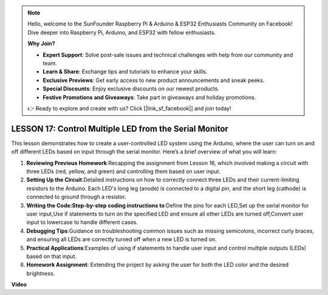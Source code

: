.. note::

    Hello, welcome to the SunFounder Raspberry Pi & Arduino & ESP32 Enthusiasts Community on Facebook! Dive deeper into Raspberry Pi, Arduino, and ESP32 with fellow enthusiasts.

    **Why Join?**

    - **Expert Support**: Solve post-sale issues and technical challenges with help from our community and team.
    - **Learn & Share**: Exchange tips and tutorials to enhance your skills.
    - **Exclusive Previews**: Get early access to new product announcements and sneak peeks.
    - **Special Discounts**: Enjoy exclusive discounts on our newest products.
    - **Festive Promotions and Giveaways**: Take part in giveaways and holiday promotions.

    👉 Ready to explore and create with us? Click [|link_sf_facebook|] and join today!

LESSON 17: Control Multiple LED from the Serial Monitor
=========================================================

This lesson demonstrates how to create a user-controlled LED system using the Arduino, where the user can turn on and off different LEDs based on input through the serial monitor. Here’s a brief overview of what you will learn:

1. **Reviewing Previous Homework**:Recapping the assignment from Lesson 16, which involved making a circuit with three LEDs (red, yellow, and green) and controlling them based on user input.
2. **Setting Up the Circuit**:Detailed instructions on how to correctly connect three LEDs and their current-limiting resistors to the Arduino. Each LED's long leg (anode) is connected to a digital pin, and the short leg (cathode) is connected to ground through a resistor.
3. **Writing the Code:Step-by-step coding instructions to**:Define the pins for each LED,Set up the serial monitor for user input,Use if statements to turn on the specified LED and ensure all other LEDs are turned off,Convert user input to lowercase to handle different cases.
4. **Debugging Tips**:Guidance on troubleshooting common issues such as missing semicolons, incorrect curly braces, and ensuring all LEDs are correctly turned off when a new LED is turned on.
5. **Practical Applications**:Examples of using if statements to handle user input and control multiple outputs (LEDs) based on that input. 
6. **Homework Assignment**: Extending the project by asking the user for both the LED color and the desired brightness. 


**Video**

.. raw:: html

    <iframe width="700" height="500" src="https://www.youtube.com/embed/Ai7uqYHt_Yc?si=o9Q1tTC1X1B9teef" title="YouTube video player" frameborder="0" allow="accelerometer; autoplay; clipboard-write; encrypted-media; gyroscope; picture-in-picture; web-share" allowfullscreen></iframe>
